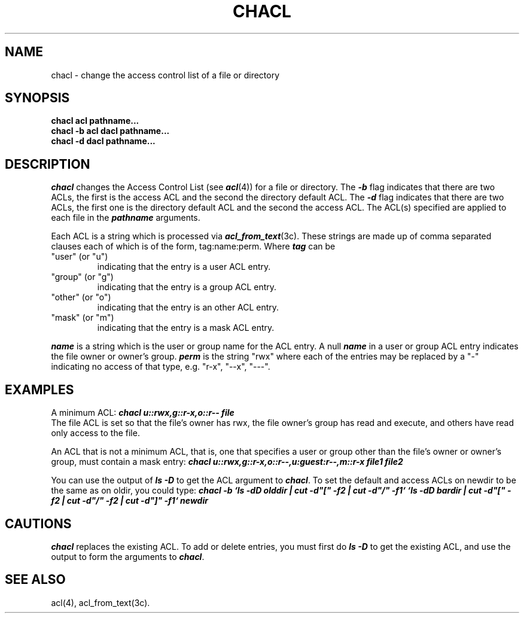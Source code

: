 '\"macro stdmacro
.nr X
.if \nX=0 .ds x} CHACL 1 "ACL User Commands" "\&"
.if \nX=1 .ds x} CHACL 1 "ACL User Commands"
.if \nX=2 .ds x} CHACL 1 "" "\&"
.if \nX=3 .ds x} CHACL 1 "" "\&"
.TH \*(x}
.SH NAME
chacl \- change the access control list of a file or directory
.SH SYNOPSIS
.B chacl acl pathname...
.br
.B chacl -b acl dacl pathname...
.br
.B chacl -d dacl pathname...
.SH DESCRIPTION
.I chacl\^
changes the Access Control List (see \f4acl\f1(4)) for a file or directory.
The \f4-b\f1 flag indicates that there are two ACLs, the first is the
access ACL and the second the directory default ACL.  The \f4-d\f1 flag
indicates that there are two ACLs, the first one is the directory
default ACL and the second the access ACL.  The ACL(s) specified are
applied to each file in the \f4pathname\f1 arguments.
.P
Each ACL is a string which is processed via \f4acl_from_text\fP(3c).
These strings are made up of comma separated clauses each of which
is of the form, tag:name:perm.  Where \f4tag\fP can be
.TP
"user" (or "u")
indicating that the entry is a user ACL entry.
.TP
"group" (or "g")
indicating that the entry is a group ACL entry.
.TP
"other" (or "o")
indicating that the entry is an other ACL entry.
.TP
"mask" (or "m")
indicating that the entry is a mask ACL entry.
.P
\f4name\fP is a string which is the user or group name for the ACL entry.
A null \f4name\fP in a user or group ACL entry indicates the file
owner or owner's group.
\f4perm\fP is the string "rwx" where each of the entries may be replaced
by a "-" indicating no access of that type, e.g. "r-x", "--x", "---".
.SH EXAMPLES
A minimum ACL:
\f4chacl u::rwx,g::r-x,o::r-- file\fP
.br
The file ACL is set so that the file's owner has rwx, the file owner's
group has read and execute, and others have read only access to the file.
.P
An ACL that is not a minimum ACL, that is, one that specifies
a user or group other than the file's owner or owner's group,
must contain a mask entry:
\f4chacl u::rwx,g::r-x,o::r--,u:guest:r--,m::r-x file1 file2\fP
.P
You can use the output of \f4ls -D\fP to get the ACL argument to
\f4chacl\fP.
To set the default and access ACLs on newdir to be the 
same as on oldir, you could type:
\f4chacl -b `ls -dD olddir | cut -d"[" -f2 |  cut -d"/" -f1` `ls -dD bardir | cut -d"[" -f2 |  cut -d"/" -f2 | cut -d"]" -f1` newdir
\fP
.SH CAUTIONS
\f4chacl\fP replaces the existing ACL.  To add or delete entries, you
must first do \f4ls -D\fP to get the existing ACL, and use the output
to form the arguments to \f4chacl\fP.
.SH SEE ALSO
acl(4),
acl_from_text(3c).
